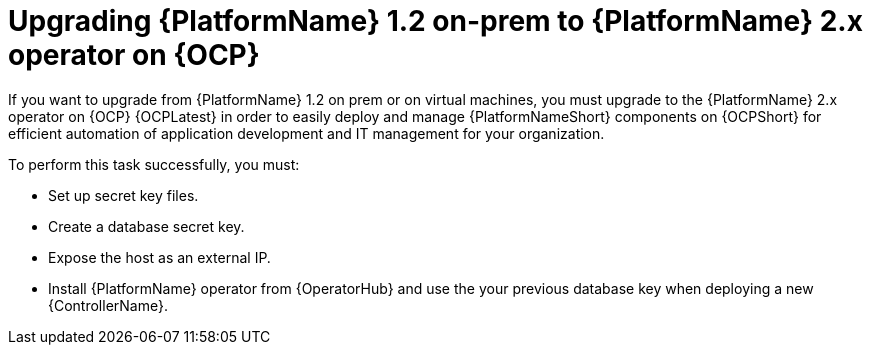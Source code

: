 
ifdef::context[:parent-context: {context}]


[id="assembly_upgrading-from-aap-on-prem-to-aap-operator-on-ocp"]
= Upgrading {PlatformName} 1.2 on-prem to {PlatformName} 2.x operator on {OCP}


:context: assembly_upgrading-from-aap-on-prem-to-aap-operator-on-ocp

[role="_abstract"]

If you want to upgrade from {PlatformName} 1.2 on prem or on virtual machines, you must upgrade to the {PlatformName} 2.x operator on {OCP} {OCPLatest} in order to easily deploy and manage {PlatformNameShort} components on {OCPShort} for efficient automation of application development and IT management for your organization.

To perform this task successfully, you must:

* Set up secret key files.
* Create a database secret key.
* Expose the host as an external IP.
* Install {PlatformName} operator from {OperatorHub} and use the your previous database key when deploying a new {ControllerName}.


//include::modules/.adoc[leveloffset=+2]

//include::modules/TEMPLATE_PROCEDURE_reference-material.adoc[leveloffset=2]



ifdef::parent-context[:context: {parent-context}]
ifndef::parent-context[:!context:]
